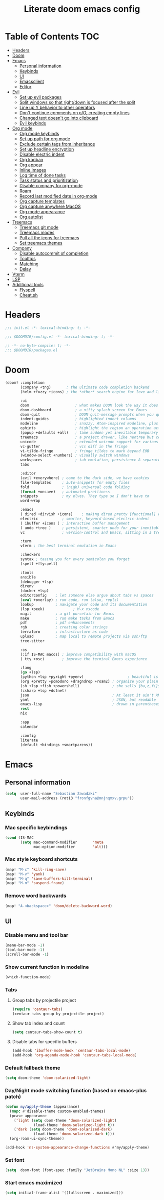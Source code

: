 #+TITLE: Literate doom emacs config

* Table of Contents :TOC:
- [[#headers][Headers]]
- [[#doom][Doom]]
- [[#emacs][Emacs]]
  - [[#personal-information][Personal information]]
  - [[#keybinds][Keybinds]]
  - [[#ui][UI]]
  - [[#emacsclient][Emacsclient]]
  - [[#editor][Editor]]
- [[#evil][Evil]]
  - [[#set-up-evil-packages][Set up evil packages]]
  - [[#split-windows-so-that-rightdown-is-focused-after-the-split][Split windows so that right/down is focused after the split]]
  - [[#line-up-y-behavior-to-other-operators][Line up Y behavior to other operators]]
  - [[#dont-continue-comments-on-oo-creating-empty-lines][Don't continue comments on o/O, creating empty lines]]
  - [[#changed-text-doesnt-go-into-clipboard][Changed text doesn't go into clipboard]]
  - [[#evil-keybinds][Evil keybinds]]
- [[#org-mode][Org mode]]
  - [[#org-mode-keybinds][Org mode keybinds]]
  - [[#set-up-path-for-org-mode][Set up path for org mode]]
  - [[#exclude-certain-tags-from-inheritance][Exclude certain tags from inheritance]]
  - [[#set-up-headline-encryption][Set up headline encryption]]
  - [[#disable-electric-indent][Disable electric indent]]
  - [[#org-kanban][Org kanban]]
  - [[#org-appear][Org appear]]
  - [[#inline-images][Inline images]]
  - [[#log-time-of-done-tasks][Log time of done tasks]]
  - [[#task-status-and-prioritization][Task status and prioritization]]
  - [[#disable-company-for-org-mode][Disable company for org-mode]]
  - [[#roam][Roam]]
  - [[#record-last-modified-date-in-org-mode][Record last modified date in org-mode]]
  - [[#org-capture-templates][Org capture templates]]
  - [[#org-capture-anywhere-macos][Org capture anywhere MacOS]]
  - [[#org-mode-appearance][Org mode appearance]]
  - [[#org-autolist][Org autolist]]
- [[#treemacs][Treemacs]]
  - [[#treemacs-git-mode][Treemacs git mode]]
  - [[#treemacs-modes][Treemacs modes]]
  - [[#pull-all-the-icons-for-treemacs][Pull all the icons for treemacs]]
  - [[#set-treemacs-themes][Set treemacs themes]]
- [[#company][Company]]
  - [[#disable-autocommit-of-completion][Disable autocommit of completion]]
  - [[#tooltips][Tooltips]]
  - [[#matching][Matching]]
  - [[#delay][Delay]]
- [[#vterm][Vterm]]
- [[#lsp][LSP]]
- [[#additional-tools][Additional tools]]
  - [[#flyspell][Flyspell]]
  - [[#cheatsh][Cheat.sh]]

* Headers
#+begin_src emacs-lisp :tangle init.el
;;; init.el -*- lexical-binding: t; -*-
#+end_src

#+begin_src emacs-lisp :tangle config.el
;;; $DOOMDIR/config.el -*- lexical-binding: t; -*-
#+end_src

#+begin_src emacs-lisp :tangle packages.el
;; -*- no-byte-compile: t; -*-
;;; $DOOMDIR/packages.el
#+end_src

* Doom
#+begin_src emacs-lisp :tangle init.el
(doom! :completion
       (company +tng)       ; the ultimate code completion backend
       (helm +fuzzy +icons) ; the *other* search engine for love and life

       :ui
       doom                     ; what makes DOOM look the way it does
       doom-dashboard           ; a nifty splash screen for Emacs
       doom-quit                ; DOOM quit-message prompts when you quit Emacs
       indent-guides            ; highlighted indent columns
       modeline                 ; snazzy, Atom-inspired modeline, plus API
       ophints                  ; highlight the region an operation acts on
       (popup +defaults +all)   ; tame sudden yet inevitable temporary windows
       treemacs                 ; a project drawer, like neotree but cooler
       unicode                  ; extended unicode support for various languages
       vc-gutter                ; vcs diff in the fringe
       vi-tilde-fringe          ; fringe tildes to mark beyond EOB
       (window-select +numbers) ; visually switch windows
       workspaces               ; tab emulation, persistence & separate workspaces
       tabs

       :editor
       (evil +everywhere) ; come to the dark side, we have cookies
       file-templates     ; auto-snippets for empty files
       fold               ; (nigh) universal code folding
       (format +onsave)   ; automated prettiness
       snippets           ; my elves. They type so I don't have to
       word-wrap

       :emacs
       ( dired +dirvish +icons)    ; making dired pretty [functional] directory editor
       electric           ; smarter, keyword-based electric-indent
       ( ibuffer +icons ) ; interactive buffer management
       ( undo +tree )     ; persistent, smarter undo for your inevitable mistakes
       vc                 ; version-control and Emacs, sitting in a tree

       :term
       vterm ; the best terminal emulation in Emacs

       :checkers
       syntax ; tasing you for every semicolon you forget
       (spell +flyspell)

       :tools
       ansible
       (debugger +lsp)
       direnv
       (docker +lsp)
       editorconfig    ; let someone else argue about tabs vs spaces
       (eval +overlay) ; run code, run (also, repls)
       lookup          ; navigate your code and its documentation
       (lsp +peek)             ; M-x vscode
       magit           ; a git porcelain for Emacs
       make            ; run make tasks from Emacs
       pdf             ; pdf enhancements
       rgb             ; creating color strings
       terraform       ; infrastructure as code
       upload          ; map local to remote projects via ssh/ftp
       tree-sitter

       :os
       (:if IS-MAC macos) ; improve compatibility with macOS
       ( tty +osc)        ; improve the terminal Emacs experience

       :lang
       (go +lsp)
       (python +lsp +pyright +pyenv)                    ; beautiful is better than ugly
       (org +pretty +pomodoro +dragndrop +roam2) ; organize your plain life in plain text
       (sh +lsp +fish +powershell)               ; she sells {ba,z,fi}sh shells on the C xor
       (csharp +lsp +dotnet)
       json                                      ; At least it ain't XML
       yaml                                      ; JSON, but readable
       emacs-lisp                                ; drown in parentheses
       rest
       nix

       :app
       calendar

       :config
       literate
       (default +bindings +smartparens))
#+end_src

* Emacs
** Personal information
#+begin_src emacs-lisp :tangle config.el
(setq  user-full-name "Sebastian Zawadzki"
       user-mail-address (rot13 "fronfgvna@mnjnqmxv.grpu"))
#+end_src

** Keybinds
*** Mac specific keybindings
#+begin_src emacs-lisp :tangle config.el
(cond (IS-MAC
       (setq mac-command-modifier       'meta
             mac-option-modifier        'alt)))
#+end_src

*** Mac style keyboard shortcuts
#+begin_src emacs-lisp :tangle config.el
(map! "M-c" 'kill-ring-save)
(map! "M-v" 'yank)
(map! "M-q" 'save-buffers-kill-terminal)
(map! "M-m" 'suspend-frame)
#+end_src

*** Remove word backwards
#+begin_src emacs-lisp :tangle config.el
(map! "A-<backspace>" 'doom/delete-backward-word)
#+end_src

** UI
*** Disable menu and tool bar
#+begin_src emacs-lisp :tangle config.el
(menu-bar-mode -1)
(tool-bar-mode -1)
(scroll-bar-mode -1)
#+end_src

*** Show current function in modeline
#+begin_src emacs-lisp :tangle config.el
(which-function-mode)
#+end_src

*** Tabs
**** Group tabs by projectile project
#+begin_src emacs-lisp :tangle config.el
(require 'centaur-tabs)
(centaur-tabs-group-by-projectile-project)
#+end_src

**** Show tab index and count
#+begin_src emacs-lisp :tangle config.el
(setq centaur-tabs-show-count t)
#+end_src

**** Disable tabs for specific buffers
#+begin_src emacs-lisp :tangle config.el
(add-hook 'ibuffer-mode-hook 'centaur-tabs-local-mode)
(add-hook 'org-agenda-mode-hook 'centaur-tabs-local-mode)
#+end_src

*** Default fallback theme
#+begin_src emacs-lisp :tangle config.el
(setq doom-theme 'doom-solarized-light)
#+end_src

*** Day/Night mode switching function (based on emacs-plus patch)
#+begin_src emacs-lisp :tangle config.el
(defun my/apply-theme (appearance)
  (mapc #'disable-theme custom-enabled-themes)
  (pcase appearance
    ('light (setq doom-theme 'doom-solarized-light)
             (load-theme 'doom-solarized-light t))
    ('dark (setq doom-theme 'doom-solarized-dark)
             (load-theme 'doom-solarized-dark t)))
  (org-roam-ui-sync-theme))

(add-hook 'ns-system-appearance-change-functions #'my/apply-theme)
#+end_src

*** Set font
#+begin_src emacs-lisp :tangle config.el
(setq  doom-font (font-spec :family "JetBrains Mono NL" :size 13))
#+end_src

*** Start emacs maximized
#+begin_src emacs-lisp :tangle config.el
(setq initial-frame-alist '((fullscreen . maximized)))
#+end_src

*** Truncate doom dashboard
#+begin_src emacs-lisp :tangle config.el
(setq +doom-dashboard-menu-sections (cl-subseq +doom-dashboard-menu-sections 0 1))
#+end_src

*** Set frame title and icon
#+begin_src emacs-lisp :tangle config.el
(setq-default
 frame-title-format '("Doom")
 ns-use-proxy-icon nil)
#+end_src

*** Make window indicator more visible
#+begin_src emacs-lisp :tangle config.el
(custom-set-faces!
  '(aw-leading-char-face
    :foreground "red"
    :weight bold :height 1.5 ))
#+end_src

*** Modeline
#+begin_src emacs-lisp :tangle config.el
(setq doom-modeline-icon (display-graphic-p)
      doom-modeline-major-mode-icon nil
      doom-modeline-buffer-state-icon t)
#+end_src

*** Always make windows proportional after splitting
#+begin_src emacs-lisp :tangle config.el
(setq-default window-combination-resize t)
#+end_src

*** Truncate ellipsis
#+begin_src emacs-lisp :tangle config.el
(setq-default truncate-string-ellipsis "…")
#+end_src

*** Uniquify
#+begin_src emacs-lisp :tangle config.el
(require 'uniquify)
(setq uniquify-buffer-name-style 'forward)
(setq uniquify-separator "/")
(setq uniquify-after-kill-buffer-p t)    ; rename after killing uniquified
(setq uniquify-ignore-buffers-re "^\\*") ; don't muck with special buffers;       uniquify-ignore-buffers-re "^\\*")
(setq-hook! 'persp-mode-hook uniquify-buffer-name-style 'forward)
#+end_src

** Emacsclient
#+begin_src emacs-lisp :tangle config.el
(after! persp-mode
  (setq persp-emacsclient-init-frame-behaviour-override "main"))
#+end_src

** Editor
*** Enable autosave
#+begin_src emacs-lisp :tangle config.el
(setq auto-save-default t)
#+end_src

*** Auto backup files
#+begin_src emacs-lisp :tangle config.el
(setq make-backup-files t)
#+end_src

*** Set default tab-width
#+begin_src emacs-lisp :tangle config.el
(setq-default tab-width 4)
#+end_src

*** Relative numbers
#+begin_src emacs-lisp :tangle config.el
(setq  display-line-numbers-type 'visual)
#+end_src

*** Set scroll margin
#+begin_src emacs-lisp :tangle config.el
(setq scroll-margin 5)
#+end_src

*** Disable final newline in files
#+begin_src emacs-lisp :tangle config.el
(setq require-final-newline nil)
#+end_src

* Evil
** Set up evil packages
#+begin_src emacs-lisp :tangle packages.el
(package! evil-commentary)
(package! evil-snipe :disable t)
#+end_src

** Split windows so that right/down is focused after the split
#+begin_src emacs-lisp :tangle config.el
(setq evil-vsplit-window-right t
      evil-split-window-below t)
#+end_src

** Line up Y behavior to other operators
#+begin_src emacs-lisp :tangle config.el
(setq evil-want-Y-yank-to-eol t)
#+end_src

** Don't continue comments on o/O, creating empty lines
#+begin_src emacs-lisp :tangle config.el
(setq +evil-want-o/O-to-continue-comments nil)
#+end_src

** Changed text doesn't go into clipboard
#+begin_src emacs-lisp :tangle config.el
(defun schrenker/evil-change (orig-fn beg end &optional type _ &rest args)
    (apply orig-fn beg end type ?_ args))
(advice-add 'evil-change :around 'schrenker/evil-change)
#+end_src

** Evil keybinds
*** Disable escape on "jk"
#+begin_src emacs-lisp :tangle config.el
(setq evil-escape-key-sequence nil)
#+end_src

*** Evil Window Map
#+begin_src emacs-lisp :tangle config.el
(map! :map evil-window-map
      :g "w" 'ace-window
      :g "p" 'treemacs-select-window)
#+end_src

*** Enable key-chord and make double tap ';' move cursor to the right in insert mode
#+begin_src emacs-lisp :tangle packages.el
(package! key-chord)
#+end_src

#+begin_src emacs-lisp :tangle config.el
(require 'key-chord)

(key-chord-define evil-insert-state-map ";;" 'right-char)
(key-chord-mode 1)
#+end_src

*** Disable evil keybindings for git-timemachine
#+begin_src emacs-lisp :tangle config.el
(with-eval-after-load 'git-timemachine
  (evil-make-overriding-map git-timemachine-mode-map 'normal)
  (add-hook 'git-timemachine-mode-hook #'evil-normalize-keymaps))
#+end_src

* Org mode
#+begin_src emacs-lisp :tangle config.el
(setq org-startup-folded 'nofold)
#+end_src

** Org mode keybinds

*** Org-mode-map
#+begin_src emacs-lisp :tangle config.el
(map! :map org-mode-map
      :localleader "$" 'org-decrypt-entry
      :localleader "a i" 'org-display-inline-images)
#+end_src


*** Set visual line movement via gj and gk
#+begin_src emacs-lisp :tangle config.el
(after! org
  (map! :map org-mode-map
        :nv "gj" #'evil-next-visual-line
        :nv "gk" #'evil-previous-visual-line))
#+end_src

** Set up path for org mode
#+begin_src emacs-lisp :tangle config.el
(setq org-directory "/Users/sebastian/Library/Mobile Documents/com~apple~CloudDocs/brain"
      org-roam-directory org-directory
      org-default-notes-file (concat org-directory "/!capture.org")
      +org-capture-notes-file org-default-notes-file)
#+end_src

** Exclude certain tags from inheritance
#+begin_src emacs-lisp :tangle config.el
(setq org-tags-exclude-from-inheritance '("crypt"
                                          "moc"
                                          "inbox"
                                          "wip"))
#+end_src


** Set up headline encryption
#+begin_src emacs-lisp :tangle config.el
(require 'org-crypt)

(setq org-crypt-disable-auto-save t
      org-crypt-key (rot13 "fronfgvna@mnjnqmxv.grpu"))
#+end_src

** Disable electric indent
#+begin_src emacs-lisp :tangle config.el
(add-hook! org-mode (electric-indent-local-mode -1))
#+end_src

** Org kanban
#+begin_src emacs-lisp :tangle packages.el
(package! org-kanban)
#+end_src

** Org appear
#+begin_src emacs-lisp :tangle packages.el
(package! org-appear :recipe (:host github :repo "awth13/org-appear"))
#+end_src

#+begin_src emacs-lisp :tangle config.el
(add-hook 'org-mode-hook 'org-appear-mode)
#+end_src

** Inline images
#+begin_src emacs-lisp :tangle config.el
(setq org-display-remote-inline-images t
      org-startup-with-inline-images t
      org-image-actual-width nil)
#+end_src

** Log time of done tasks
#+begin_src emacs-lisp :tangle config.el
(setq org-log-done 'time)
#+end_src


** Task status and prioritization
#+begin_src emacs-lisp :tangle config.el
(after! org
  (setq
   org-crypt-disable-auto-save t
   org-priority-highest '?A
   org-priority-lowest  '?C
   org-priority-default '?C
   org-priority-start-cycle-with-default t
   org-priority-faces '((?A :foreground "#FF6C6B" :weight normal)
                        (?B :foreground "#ECBE7B" :weight normal)
                        (?C :foreground "#51AFEF" :weight normal))
   org-todo-keywords '((sequence "[TODO](t)" "[INPROGRESS](i)" "[WAITING](w)"  "|" "[DONE](d)" "[CANCELLED](c)"))
   org-todo-keyword-faces
   '(("[TODO]" :foreground "#8741bb" :weight normal)
     ("[INPROGRESS]" :foreground "#98BE65" :weight normal)
     ("[WAITING]" :foreground "#DA8548" :weight normal)
     ("[DONE]" :foreground "#9FA4BB" :weight normal )
     ("[CANCELLED]" :foreground "#574C58" :weight normal))))

#+end_src

** Disable company for org-mode
#+begin_src emacs-lisp :tangle config.el
(setq company-global-modes '(not org-mode))
(add-hook 'org-mode-hook (lambda () ( company-mode -1)))
#+end_src

** Roam

*** Org roam keybinds
#+begin_src emacs-lisp :tangle config.el
(map! :map doom-leader-notes-map
      :g "r t" 'org-roam-ui-sync-theme
      :g "r o" 'org-roam-ui-open)
#+end_src

*** Org-roam-ui
#+begin_src emacs-lisp :tangle packages.el
(unpin! org-roam)
(package! org-roam-ui)
#+end_src

#+begin_src emacs-lisp :tangle config.el
(use-package! websocket
    :after org-roam)

(use-package! org-roam-ui
    :after org-roam
    :config
    (setq org-roam-ui-sync-theme t
          org-roam-ui-follow t
          org-roam-ui-update-on-save t
          org-roam-ui-open-on-start t))
#+end_src

*** Default template
#+begin_src emacs-lisp :tangle config.el
(setq org-roam-capture-templates '(("d" "default" plain "%?"
                                      :if-new (file+head "%<%Y%m%d%H%M%S>-${slug}.org" "#+title: ${title}\n#+startup: showeverything\n#+date: %U\n#+modified: \n#+filetags: :inbox:\n\n")
                                      :immediate-finish t)))
#+end_src

** Record last modified date in org-mode
#+begin_src emacs-lisp :tangle config.el
(after! org
  (setq time-stamp-active t
    time-stamp-start "#\\+modified: [ \t]*"
    time-stamp-end "$"
    time-stamp-format "\[%Y-%02m-%02d %3a %02H:%02M\]")
(add-hook 'before-save-hook 'time-stamp))
#+end_src

** Org capture templates
#+begin_src emacs-lisp :tangle config.el
(after! org
  (setq org-capture-templates
        '(
          ("n" "Note" entry (file+headline org-default-notes-file "Notes")
           "** %U\n%i%?" :empty-lines 1)
          ("t" "Task" entry (file+headline org-default-notes-file "Tasks")
           "** [TODO] %?" :empty-lines 1)
          )))
#+end_src

** Org capture anywhere MacOS
#+begin_src emacs-lisp :tangle packages.el
(package! noflet)
#+end_src

#+begin_src emacs-lisp :tangle config.el
(require 'noflet)
(defun schrenker/make-capture-frame ()
  "Create a new frame and run `org-capture'."
  (interactive)
  (make-frame '((name . "capture")
                (top . 300)
                (left . 700)
                (width . 80)
                (height . 25)))
  (select-frame-by-name "capture")
  (delete-other-windows)
  (noflet ((switch-to-buffer-other-window (buf) (switch-to-buffer buf)))
          (org-capture)))

(defadvice org-capture-finalize
    (after delete-capture-frame activate)
  "Advise capture-finalize to close the frame."
  (if (equal "capture" (frame-parameter nil 'name))
      (delete-frame)))

(defadvice org-capture-destroy
    (after delete-capture-frame activate)
  "Advise capture-destroy to close the frame."
  (if (equal "capture" (frame-parameter nil 'name))
      (delete-frame)))
#+end_src

** Org mode appearance

*** Headlines
#+begin_src emacs-lisp :tangle config.el
(setq org-superstar-headline-bullets-list '("⁖"))

(after! org
  (custom-set-faces!
    '(org-level-1 :height 1.04 :inherit outline-1)
    '(org-level-2 :height 1.04 :inherit outline-2)
    '(org-level-3 :height 1.04 :inherit outline-3)
    '(org-level-4 :height 1.04 :inherit outline-4)
    '(org-level-5 :height 1.04 :inherit outline-5)
    '(org-level-6 :height 1.04 :inherit outline-6)
    '(org-level-7 :height 1.04 :inherit outline-7)
    '(org-level-8 :height 1.04 :inherit outline-8)))
#+end_src

*** Bullet points
#+begin_src emacs-lisp :tangle config.el
(setq org-superstar-prettify-item-bullets nil)

(font-lock-add-keywords 'org-mode
                        '(("^ *\\([-]\\) "
                           (0 (prog1 () (compose-region (match-beginning 1) (match-end 1) "◆"))))))
(font-lock-add-keywords 'org-mode
                        '(("^ *\\([+]\\) "
                           (0 (prog1 () (compose-region (match-beginning 1) (match-end 1) "◇"))))))
#+end_src

*** Checkboxes
#+begin_src emacs-lisp :tangle config.el
(add-hook 'org-mode-hook (lambda ()
  (push '("[#A]" . "⁂" ) prettify-symbols-alist)
  (push '("[#B]" . "⁑" ) prettify-symbols-alist)
  (push '("[#C]" . "⁕" ) prettify-symbols-alist)
  (prettify-symbols-mode)))
#+end_src

*** Fancy priorities
#+begin_src emacs-lisp :tangle config.el
(after! org-fancy-priorities
  (setq
   org-fancy-priorities-list '((65 . "⁂")
                               (66 . "⁑")
                               (67 . "⁕"))))
#+end_src

*** Move tags to the far right
#+begin_src emacs-lisp :tangle config.el
(setq org-tags-column -77)
#+end_src

*** Enable word-wrap
#+begin_src emacs-lisp :tangle config.el
(add-hook 'org-mode-hook #'+word-wrap-mode)
#+end_src

*** Visual line mode
#+begin_src emacs-lisp :tangle config.el
(add-hook 'org-mode-hook 'visual-line-mode)
#+end_src

*** Emphasis markers
#+begin_src emacs-lisp :tangle config.el
(setq org-hide-emphasis-markers t)
#+end_src

** Org autolist
#+begin_src emacs-lisp :tangle packages.el
(package! org-autolist)
#+end_src

#+begin_src emacs-lisp :tangle config.el
(add-hook 'org-mode-hook (lambda () (org-autolist-mode)))
#+end_src

* Treemacs

** Treemacs git mode
#+begin_src emacs-lisp :tangle config.el
(setq +treemacs-git-mode 'deferred)
#+end_src

** Treemacs modes
#+begin_src emacs-lisp :tangle config.el
(setq treemacs-follow-mode t)
#+end_src

** Pull all the icons for treemacs
#+begin_src emacs-lisp :tangle packages.el
(package! treemacs-all-the-icons)
#+end_src

** Set treemacs themes
#+begin_src emacs-lisp :tangle config.el
(require 'treemacs-all-the-icons)
(treemacs-load-theme "all-the-icons")

(setq  doom-themes-treemacs-theme "doom-colors")
#+end_src

* Company

** Disable autocommit of completion
#+begin_src emacs-lisp :tangle config.el
(setq company-auto-complete nil)
#+end_src

** Tooltips
#+begin_src emacs-lisp :tangle config.el
(setq company-tooltip-align-annotations t
      company-tooltip-minimum (- scroll-margin 1)
      company-tooltip-flip-when-above t)
#+end_src

** Matching
#+begin_src emacs-lisp :tangle config.el
(setq company-minimum-prefix-length 2
      company-require-match nil)
#+end_src

** Delay
#+begin_src emacs-lisp :tangle config.el
(setq company-idle-delay 0)
#+end_src

* Vterm
#+begin_src emacs-lisp :tangle config.el
(setq vterm-always-compile-module t)
#+end_src

* LSP
#+begin_src emacs-lisp :tangle config.el
(add-hook 'nix-mode-hook #'lsp!)
#+end_src

#+begin_src emacs-lisp :tangle config.el
(with-eval-after-load 'lsp-mode
  (add-to-list 'lsp-file-watch-ignored-directories "[/\\\\]\\.go\\'"))
#+end_src

* Additional tools

** Flyspell
#+begin_src emacs-lisp :tangle config.el
(after! flyspell
  (setq flyspell-lazy-idle-seconds 2))
#+end_src

** Cheat.sh
#+begin_src emacs-lisp :tangle packages.el
(package! cheat-sh)
#+end_src
